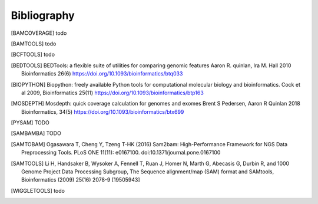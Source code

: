 Bibliography
============

.. [BAMCOVERAGE] todo

.. [BAMTOOLS] todo

.. [BCFTOOLS] todo

.. [BEDTOOLS] BEDTools: a flexible suite of utilities for comparing genomic features
   Aaron R. quinlan, Ira M. Hall 2010 Bioinformatics 26(6) 
   https://doi.org/10.1093/bioinformatics/btq033

.. [BIOPYTHON] Biopython: freely available Python tools for computational molecular biology
    and bioinformatics. Cock et al 2009, Bioinformatics 25(11) 
    https://doi.org/10.1093/bioinformatics/btp163

.. [MOSDEPTH] Mosdepth: quick coverage calculation for genomes and exomes
      Brent S Pedersen, Aaron R Quinlan 2018 Bioinformatics, 34(5) 
      https://doi.org/10.1093/bioinformatics/btx699

.. [PYSAM] TODO

.. [SAMBAMBA] TODO

.. [SAMTOBAM] Ogasawara T, Cheng Y, Tzeng T-HK (2016) Sam2bam:
     High-Performance Framework for NGS Data Preprocessing Tools. PLoS ONE
     11(11): e0167100. doi:10.1371/journal.pone.0167100

.. [SAMTOOLS] Li H, Handsaker B, Wysoker A, Fennell T, Ruan J, Homer N, Marth G,
    Abecasis G, Durbin R, and 1000 Genome Project Data Processing Subgroup, The
    Sequence alignment/map (SAM) format and SAMtools, Bioinformatics (2009) 25(16)
    2078-9 [19505943]

.. [WIGGLETOOLS] todo




